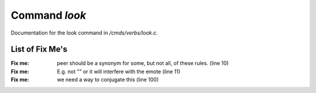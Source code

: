 ***************
Command *look*
***************

Documentation for the look command in */cmds/verbs/look.c*.

List of Fix Me's
----------------

:Fix me: peer should be a synonym for some, but not all, of these rules. (line 10)
:Fix me: E.g. not "" or it will interfere with the emote (line 11)
:Fix me: we need a way to conjugate this (line 100)
